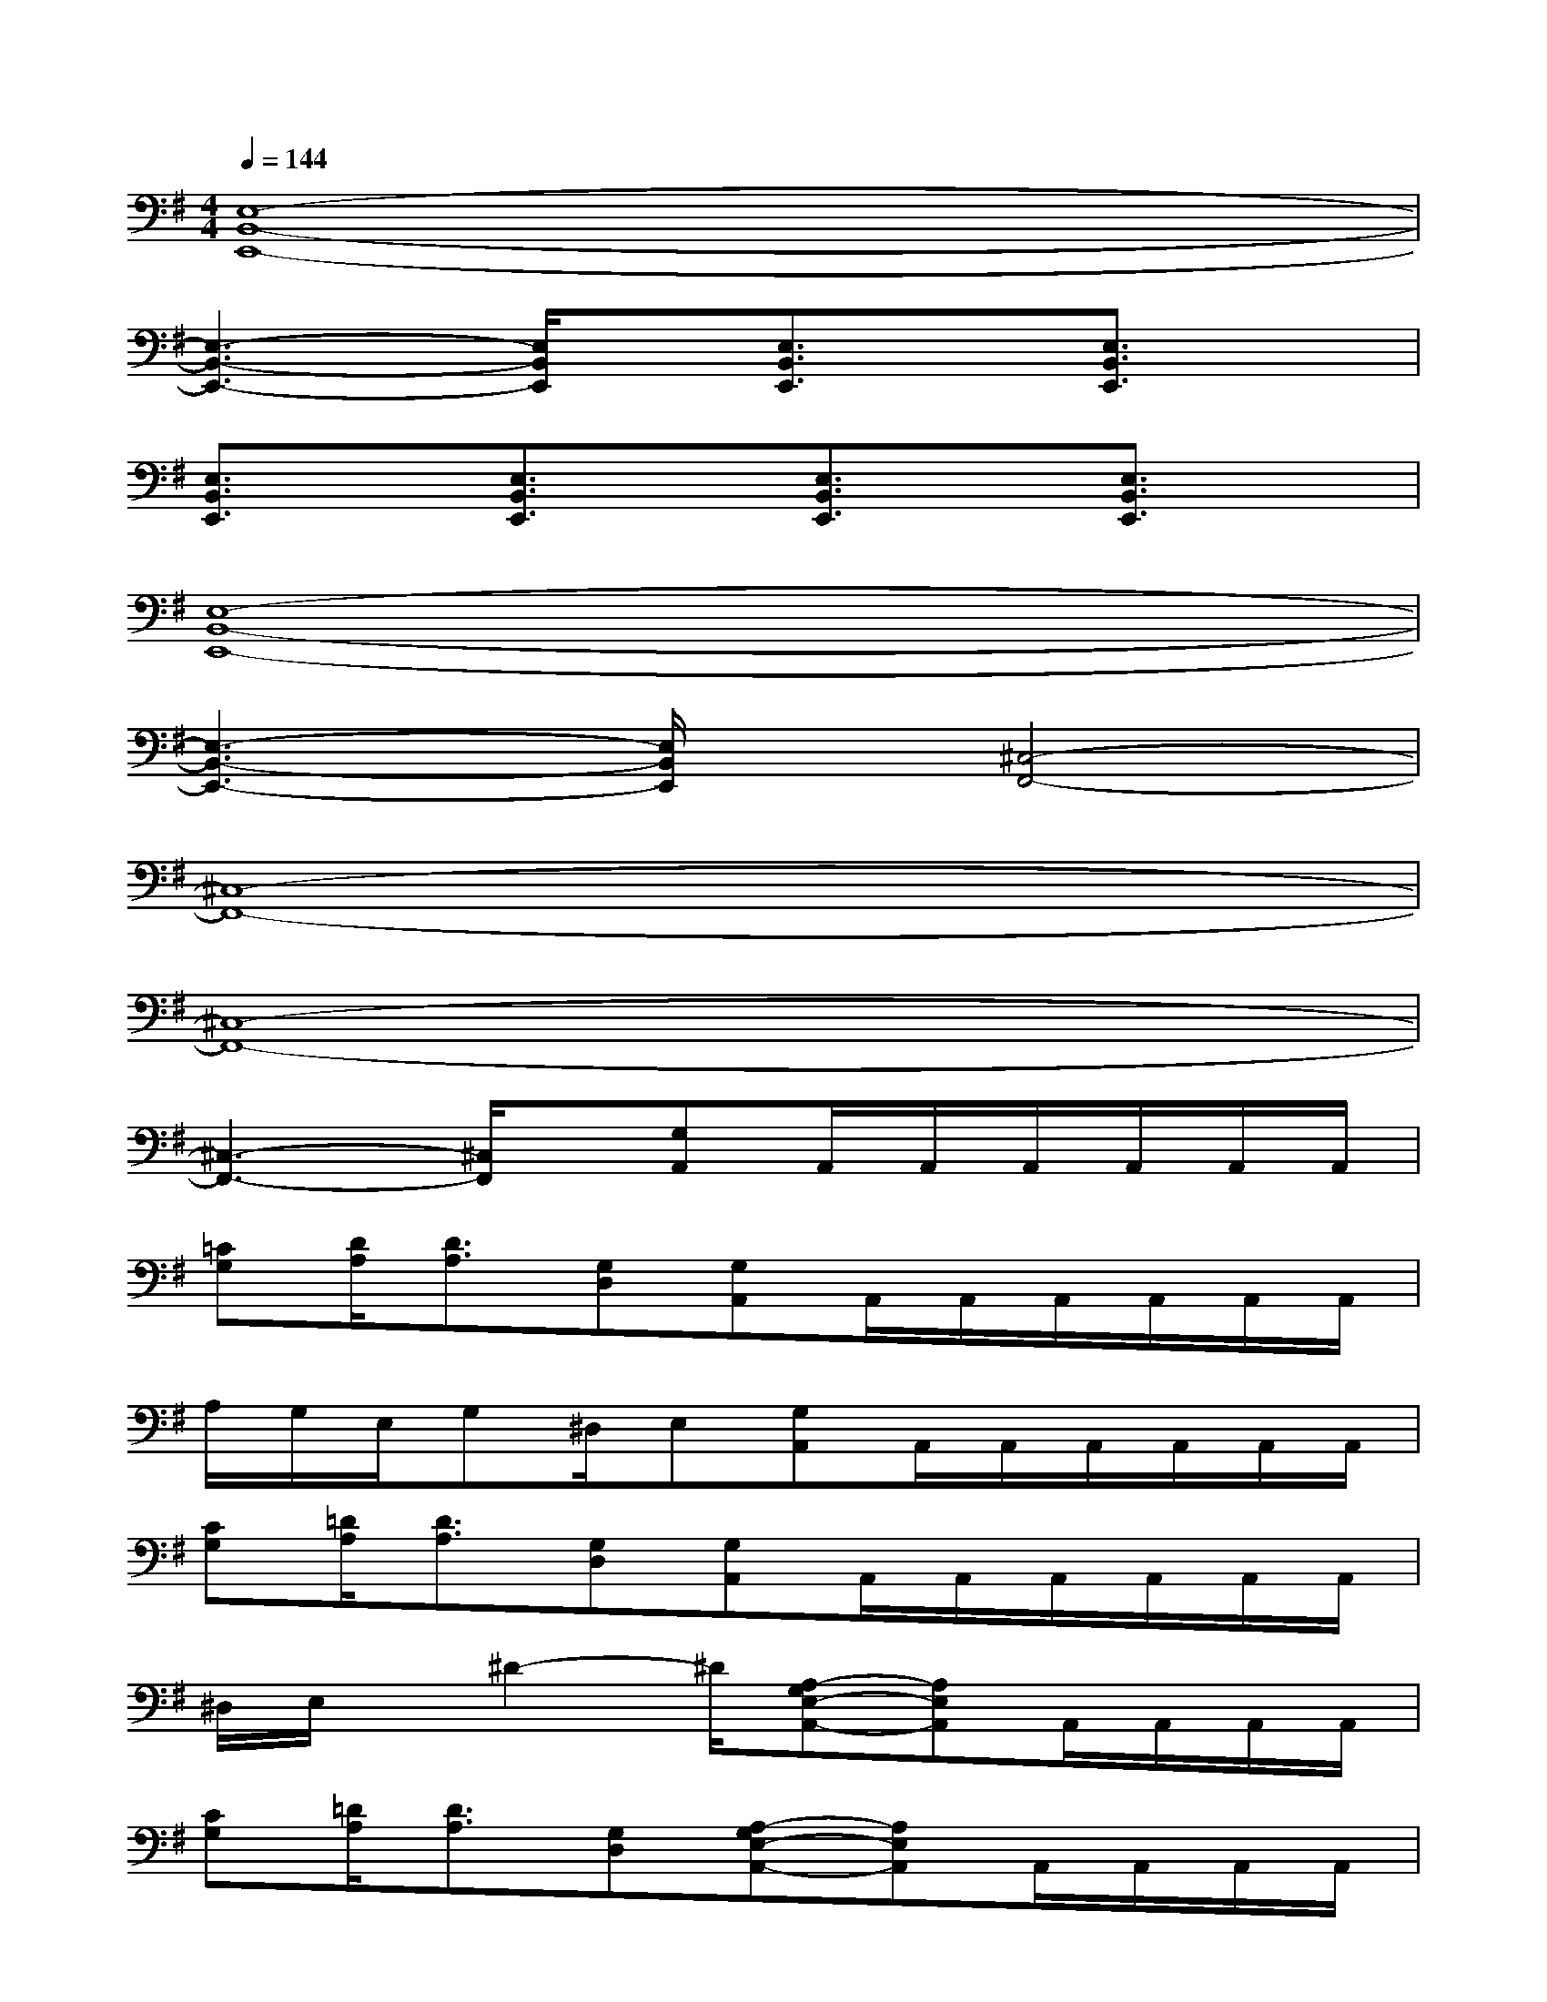 X:1
T:
M:4/4
L:1/8
Q:1/4=144
K:G%1sharps
V:1
[E,8-B,,8-E,,8-]|
[E,3-B,,3-E,,3-][E,/2B,,/2E,,/2]x/2[E,3/2B,,3/2E,,3/2]x/2[E,3/2B,,3/2E,,3/2]x/2|
[E,3/2B,,3/2E,,3/2]x/2[E,3/2B,,3/2E,,3/2]x/2[E,3/2B,,3/2E,,3/2]x/2[E,3/2B,,3/2E,,3/2]x/2|
[E,8-B,,8-E,,8-]|
[E,3-B,,3-E,,3-][E,/2B,,/2E,,/2]x/2[^C,4-F,,4-]|
[^C,8-F,,8-]|
[^C,8-F,,8-]|
[^C,3-F,,3-][^C,/2F,,/2]x/2[G,A,,]A,,/2A,,/2A,,/2A,,/2A,,/2A,,/2|
[=CG,][D/2A,/2][D3/2A,3/2][G,D,][G,A,,]A,,/2A,,/2A,,/2A,,/2A,,/2A,,/2|
A,/2G,/2E,/2G,^D,/2E,[G,A,,]A,,/2A,,/2A,,/2A,,/2A,,/2A,,/2|
[CG,][=D/2A,/2][D3/2A,3/2][G,D,][G,A,,]A,,/2A,,/2A,,/2A,,/2A,,/2A,,/2|
^D,/2E,/2x/2^D2-^D/2[A,-G,E,-A,,-][A,E,A,,]A,,/2A,,/2A,,/2A,,/2|
[CG,][=D/2A,/2][D3/2A,3/2][G,D,][A,-G,E,-A,,-][A,E,A,,]A,,/2A,,/2A,,/2A,,/2|
A,/2G,/2E,/2G,^D,/2E,-[A,-G,E,-A,,-][A,E,A,,]A,,/2A,,/2A,,/2A,,/2|
[CG,][=D/2A,/2][D3/2A,3/2][G,D,][A,-G,E,-A,,-][A,E,A,,]A,,/2A,,/2A,,/2A/2|
d3/2d/2g2[G,A,,]A,,/2A,,/2A,,/2A,,/2A,,/2A,,/2